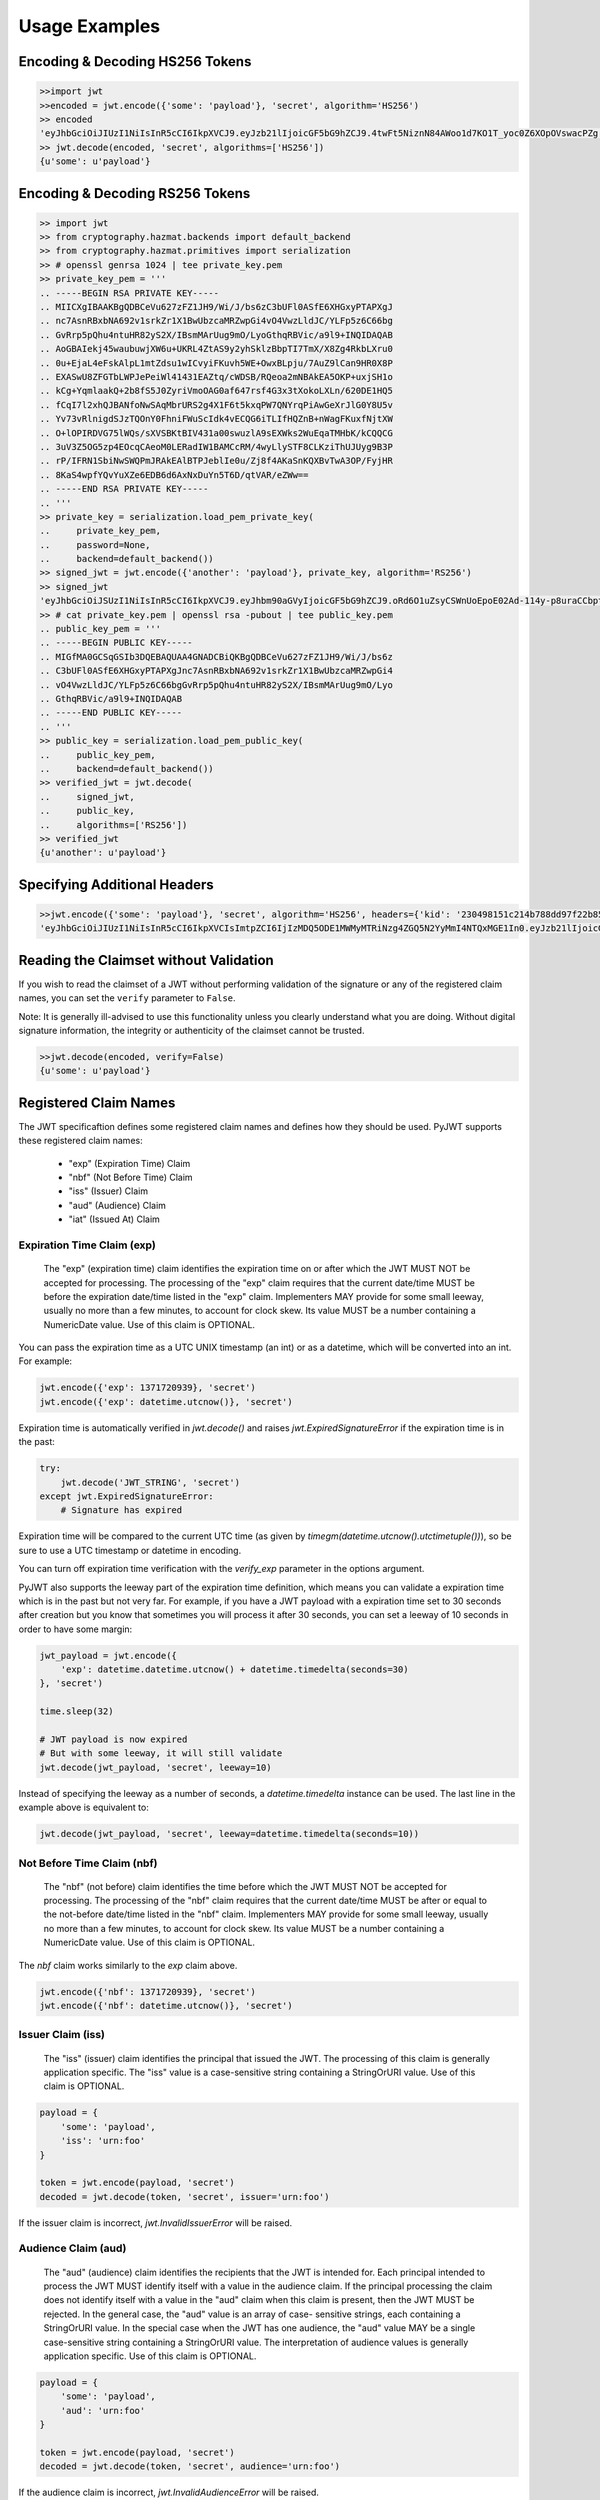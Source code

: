 Usage Examples
==============

Encoding & Decoding HS256 Tokens
---------------------------------

.. code-block:: python

    >>import jwt
    >>encoded = jwt.encode({'some': 'payload'}, 'secret', algorithm='HS256')
    >> encoded
    'eyJhbGciOiJIUzI1NiIsInR5cCI6IkpXVCJ9.eyJzb21lIjoicGF5bG9hZCJ9.4twFt5NiznN84AWoo1d7KO1T_yoc0Z6XOpOVswacPZg'
    >> jwt.decode(encoded, 'secret', algorithms=['HS256'])
    {u'some': u'payload'}


Encoding & Decoding RS256 Tokens
---------------------------------

.. code-block:: python

    >> import jwt
    >> from cryptography.hazmat.backends import default_backend
    >> from cryptography.hazmat.primitives import serialization
    >> # openssl genrsa 1024 | tee private_key.pem
    >> private_key_pem = '''
    .. -----BEGIN RSA PRIVATE KEY-----
    .. MIICXgIBAAKBgQDBCeVu627zFZ1JH9/Wi/J/bs6zC3bUFl0ASfE6XHGxyPTAPXgJ
    .. nc7AsnRBxbNA692v1srkZr1X1BwUbzcaMRZwpGi4vO4VwzLldJC/YLFp5z6C66bg
    .. GvRrp5pQhu4ntuHR82yS2X/IBsmMArUug9mO/LyoGthqRBVic/a9l9+INQIDAQAB
    .. AoGBAIekj45waubuwjXW6u+UKRL4ZtAS9y2yhSklzBbpTI7TmX/X8Zg4RkbLXru0
    .. 0u+EjaL4eFskAlpL1mtZdsu1wICvyiFKuvh5WE+OwxBLpju/7AuZ9lCan9HR0X8P
    .. EXASwU8ZFGTbLWPJePeiWl41431EAZtq/cWDSB/RQeoa2mNBAkEA5OKP+uxjSH1o
    .. kCg+YqmlaakQ+2b8fS5J0ZyriVmoOAG0af647rsf4G3x3tXokoLXLn/620DE1HQ5
    .. fCqI7l2xhQJBANfoNwSAqMbrURS2g4X1F6t5kxqPW7QNYrqPiAwGeXrJlG0Y8U5v
    .. Yv73vRlnigdSJzTQOnY0FhniFWuScIdk4vECQG6iTLIfHQZnB+nWagFKuxfNjtXW
    .. O+lOPIRDVG75lWQs/sXVSBKtBIV431a00swuzlA9sEXWks2WuEqaTMHbK/kCQQCG
    .. 3uV3Z5OG5zp4EOcqCAeoM0LERadIW1BAMCcRM/4wyLlySTF8CLKziThUJUyg9B3P
    .. rP/IFRN1SbiNwSWQPmJRAkEAlBTPJeblIe0u/Zj8f4AKaSnKQXBvTwA3OP/FyjHR
    .. 8KaS4wpfYQvYuXZe6EDB6d6AxNxDuYn5T6D/qtVAR/eZWw==
    .. -----END RSA PRIVATE KEY-----
    .. '''
    >> private_key = serialization.load_pem_private_key(
    ..     private_key_pem,
    ..     password=None,
    ..     backend=default_backend())
    >> signed_jwt = jwt.encode({'another': 'payload'}, private_key, algorithm='RS256')
    >> signed_jwt
    'eyJhbGciOiJSUzI1NiIsInR5cCI6IkpXVCJ9.eyJhbm90aGVyIjoicGF5bG9hZCJ9.oRd6O1uZsyCSWnUoEpoE02Ad-114y-p8uraCCbptrfgJ-8WF4ZMCuFA6Lb1GB-NRZvxlEBA7j0OBX4w3Vi0frh0ClP-6fpSR4cWvsO3HBcO3Ahz2g9VqNvVW5pewJzvmqBzzUyrGOsu7CM-TFtRvXcXL2G716RT6n6eTBQgYUxs'
    >> # cat private_key.pem | openssl rsa -pubout | tee public_key.pem
    .. public_key_pem = '''
    .. -----BEGIN PUBLIC KEY-----
    .. MIGfMA0GCSqGSIb3DQEBAQUAA4GNADCBiQKBgQDBCeVu627zFZ1JH9/Wi/J/bs6z
    .. C3bUFl0ASfE6XHGxyPTAPXgJnc7AsnRBxbNA692v1srkZr1X1BwUbzcaMRZwpGi4
    .. vO4VwzLldJC/YLFp5z6C66bgGvRrp5pQhu4ntuHR82yS2X/IBsmMArUug9mO/Lyo
    .. GthqRBVic/a9l9+INQIDAQAB
    .. -----END PUBLIC KEY-----
    .. '''
    >> public_key = serialization.load_pem_public_key(
    ..     public_key_pem,
    ..     backend=default_backend())
    >> verified_jwt = jwt.decode(
    ..     signed_jwt,
    ..     public_key,
    ..     algorithms=['RS256'])
    >> verified_jwt
    {u'another': u'payload'}


Specifying Additional Headers
---------------------------------

.. code-block:: python

    >>jwt.encode({'some': 'payload'}, 'secret', algorithm='HS256', headers={'kid': '230498151c214b788dd97f22b85410a5'})
    'eyJhbGciOiJIUzI1NiIsInR5cCI6IkpXVCIsImtpZCI6IjIzMDQ5ODE1MWMyMTRiNzg4ZGQ5N2YyMmI4NTQxMGE1In0.eyJzb21lIjoicGF5bG9hZCJ9.DogbDGmMHgA_bU05TAB-R6geQ2nMU2BRM-LnYEtefwg'


Reading the Claimset without Validation
-----------------------------------------

If you wish to read the claimset of a JWT without performing validation of the
signature or any of the registered claim names, you can set the ``verify``
parameter to ``False``.

Note: It is generally ill-advised to use this functionality unless you
clearly understand what you are doing. Without digital signature information,
the integrity or authenticity of the claimset cannot be trusted.

.. code-block:: python

    >>jwt.decode(encoded, verify=False)
    {u'some': u'payload'}

Registered Claim Names
----------------------

The JWT specificaftion defines some registered claim names and defines
how they should be used. PyJWT supports these registered claim names:

 - "exp" (Expiration Time) Claim
 - "nbf" (Not Before Time) Claim
 - "iss" (Issuer) Claim
 - "aud" (Audience) Claim
 - "iat" (Issued At) Claim

Expiration Time Claim (exp)
~~~~~~~~~~~~~~~~~~~~~~~~~~~

    The "exp" (expiration time) claim identifies the expiration time on
    or after which the JWT MUST NOT be accepted for processing.  The
    processing of the "exp" claim requires that the current date/time
    MUST be before the expiration date/time listed in the "exp" claim.
    Implementers MAY provide for some small leeway, usually no more than
    a few minutes, to account for clock skew.  Its value MUST be a number
    containing a NumericDate value.  Use of this claim is OPTIONAL.

You can pass the expiration time as a UTC UNIX timestamp (an int) or as a
datetime, which will be converted into an int. For example:

.. code-block:: python

    jwt.encode({'exp': 1371720939}, 'secret')
    jwt.encode({'exp': datetime.utcnow()}, 'secret')

Expiration time is automatically verified in `jwt.decode()` and raises
`jwt.ExpiredSignatureError` if the expiration time is in the past:

.. code-block:: python

    try:
        jwt.decode('JWT_STRING', 'secret')
    except jwt.ExpiredSignatureError:
        # Signature has expired

Expiration time will be compared to the current UTC time (as given by
`timegm(datetime.utcnow().utctimetuple())`), so be sure to use a UTC timestamp
or datetime in encoding.

You can turn off expiration time verification with the `verify_exp` parameter in the options argument.

PyJWT also supports the leeway part of the expiration time definition, which
means you can validate a expiration time which is in the past but not very far.
For example, if you have a JWT payload with a expiration time set to 30 seconds
after creation but you know that sometimes you will process it after 30 seconds,
you can set a leeway of 10 seconds in order to have some margin:

.. code-block:: python

    jwt_payload = jwt.encode({
        'exp': datetime.datetime.utcnow() + datetime.timedelta(seconds=30)
    }, 'secret')

    time.sleep(32)

    # JWT payload is now expired
    # But with some leeway, it will still validate
    jwt.decode(jwt_payload, 'secret', leeway=10)

Instead of specifying the leeway as a number of seconds, a `datetime.timedelta`
instance can be used. The last line in the example above is equivalent to:

.. code-block:: python

    jwt.decode(jwt_payload, 'secret', leeway=datetime.timedelta(seconds=10))

Not Before Time Claim (nbf)
~~~~~~~~~~~~~~~~~~~~~~~~~~~

    The "nbf" (not before) claim identifies the time before which the JWT
    MUST NOT be accepted for processing.  The processing of the "nbf"
    claim requires that the current date/time MUST be after or equal to
    the not-before date/time listed in the "nbf" claim.  Implementers MAY
    provide for some small leeway, usually no more than a few minutes, to
    account for clock skew.  Its value MUST be a number containing a
    NumericDate value.  Use of this claim is OPTIONAL.

The `nbf` claim works similarly to the `exp` claim above.

.. code-block:: python

    jwt.encode({'nbf': 1371720939}, 'secret')
    jwt.encode({'nbf': datetime.utcnow()}, 'secret')

Issuer Claim (iss)
~~~~~~~~~~~~~~~~~~

    The "iss" (issuer) claim identifies the principal that issued the
    JWT.  The processing of this claim is generally application specific.
    The "iss" value is a case-sensitive string containing a StringOrURI
    value.  Use of this claim is OPTIONAL.

.. code-block:: python

    payload = {
        'some': 'payload',
        'iss': 'urn:foo'
    }

    token = jwt.encode(payload, 'secret')
    decoded = jwt.decode(token, 'secret', issuer='urn:foo')

If the issuer claim is incorrect, `jwt.InvalidIssuerError` will be raised.

Audience Claim (aud)
~~~~~~~~~~~~~~~~~~~~

    The "aud" (audience) claim identifies the recipients that the JWT is
    intended for.  Each principal intended to process the JWT MUST
    identify itself with a value in the audience claim.  If the principal
    processing the claim does not identify itself with a value in the
    "aud" claim when this claim is present, then the JWT MUST be
    rejected.  In the general case, the "aud" value is an array of case-
    sensitive strings, each containing a StringOrURI value.  In the
    special case when the JWT has one audience, the "aud" value MAY be a
    single case-sensitive string containing a StringOrURI value.  The
    interpretation of audience values is generally application specific.
    Use of this claim is OPTIONAL.

.. code-block:: python

    payload = {
        'some': 'payload',
        'aud': 'urn:foo'
    }

    token = jwt.encode(payload, 'secret')
    decoded = jwt.decode(token, 'secret', audience='urn:foo')

If the audience claim is incorrect, `jwt.InvalidAudienceError` will be raised.

Issued At Claim (iat)
~~~~~~~~~~~~~~~~~~~~~

    The iat (issued at) claim identifies the time at which the JWT was issued.
    This claim can be used to determine the age of the JWT. Its value MUST be a
    number containing a NumericDate value. Use of this claim is OPTIONAL.

If the `iat` claim is in the future, an `jwt.InvalidIssuedAtError` exception
will be raised.

.. code-block:: python

    jwt.encode({'iat': 1371720939}, 'secret')
    jwt.encode({'iat': datetime.utcnow()}, 'secret')
